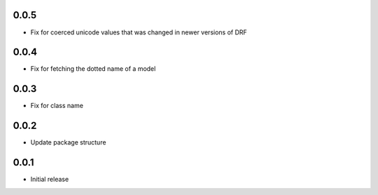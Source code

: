 0.0.5
=====

* Fix for coerced unicode values that was changed in newer versions of DRF

0.0.4
=====

* Fix for fetching the dotted name of a model


0.0.3
=====

* Fix for class name


0.0.2
=====

* Update package structure

0.0.1
=====

* Initial release
